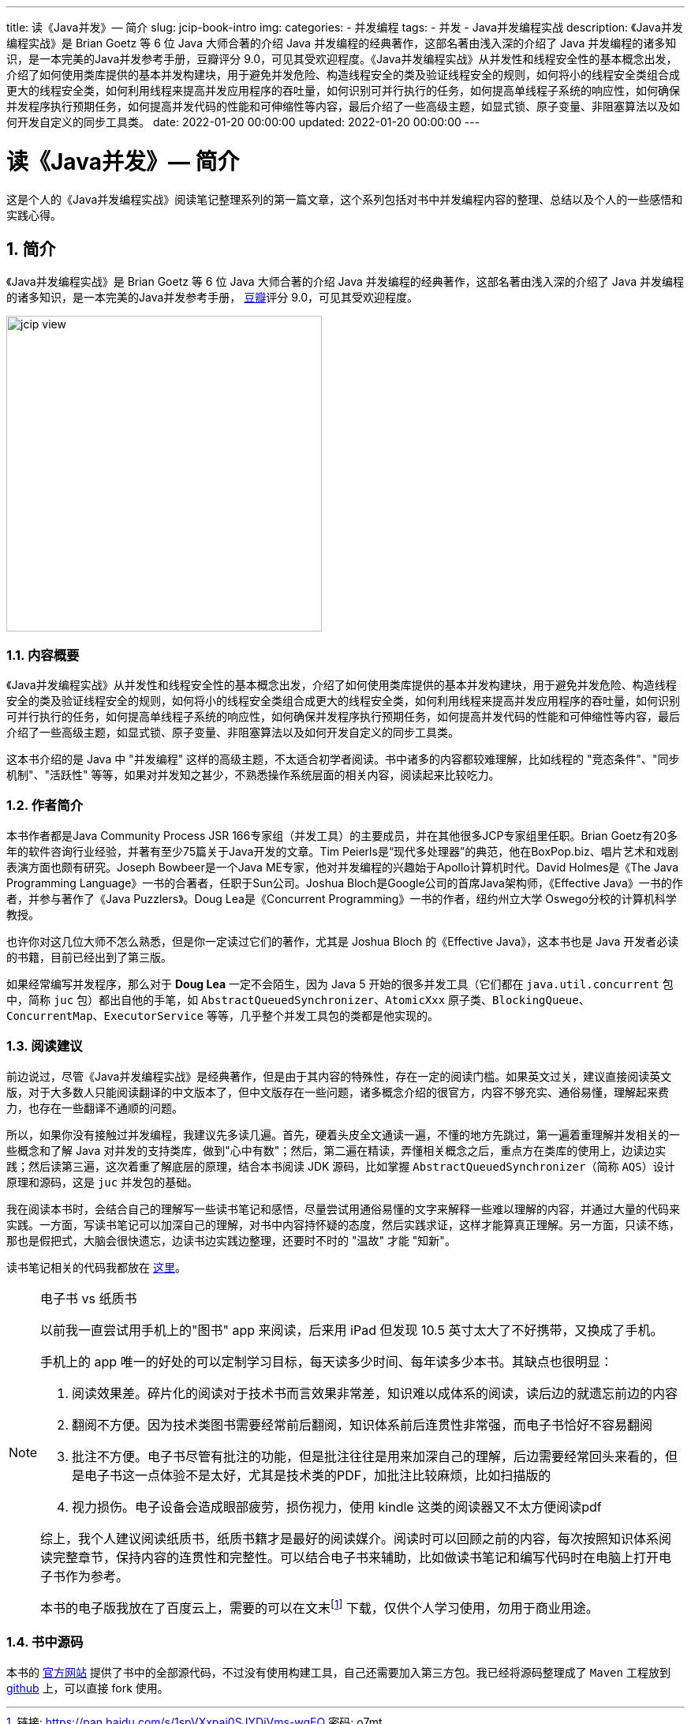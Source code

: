 ---
title: 读《Java并发》— 简介
slug: jcip-book-intro
img:
categories:
  - 并发编程
tags:
  - 并发
  - Java并发编程实战
description: 《Java并发编程实战》是 Brian Goetz 等 6 位 Java 大师合著的介绍 Java 并发编程的经典著作，这部名著由浅入深的介绍了 Java 并发编程的诸多知识，是一本完美的Java并发参考手册，豆瓣评分 9.0，可见其受欢迎程度。《Java并发编程实战》从并发性和线程安全性的基本概念出发，介绍了如何使用类库提供的基本并发构建块，用于避免并发危险、构造线程安全的类及验证线程安全的规则，如何将小的线程安全类组合成更大的线程安全类，如何利用线程来提高并发应用程序的吞吐量，如何识别可并行执行的任务，如何提高单线程子系统的响应性，如何确保并发程序执行预期任务，如何提高并发代码的性能和可伸缩性等内容，最后介绍了一些高级主题，如显式锁、原子变量、非阻塞算法以及如何开发自定义的同步工具类。
date: 2022-01-20 00:00:00
updated: 2022-01-20 00:00:00
---

= 读《Java并发》— 简介
:author: belonk.com
:date: 2022-01-20
:doctype: article
:email: belonk@126.com
:encoding: UTF-8
:favicon:
:generateToc: true
:icons: font
:imagesdir:
:keywords: 并发,Java,中文,高清,PDF,下载
:linkcss: true
:numbered: true
:stylesheet:
:tabsize: 4
:tag: 书籍,电子书,PDF,并发
:toc: auto
:toc-title: 目录
:toclevels: 4
:website: https://belonk.com

这是个人的《Java并发编程实战》阅读笔记整理系列的第一篇文章，这个系列包括对书中并发编程内容的整理、总结以及个人的一些感悟和实践心得。

[[jcip-book]]
== 简介

《Java并发编程实战》是 Brian Goetz 等 6 位 Java 大师合著的介绍 Java 并发编程的经典著作，这部名著由浅入深的介绍了 Java 并发编程的诸多知识，是一本完美的Java并发参考手册， https://book.douban.com/subject/10484692/[豆瓣]评分 9.0，可见其受欢迎程度。

image::/images/concurrency/jcip-view.png[width="400"]

=== 内容概要

《Java并发编程实战》从并发性和线程安全性的基本概念出发，介绍了如何使用类库提供的基本并发构建块，用于避免并发危险、构造线程安全的类及验证线程安全的规则，如何将小的线程安全类组合成更大的线程安全类，如何利用线程来提高并发应用程序的吞吐量，如何识别可并行执行的任务，如何提高单线程子系统的响应性，如何确保并发程序执行预期任务，如何提高并发代码的性能和可伸缩性等内容，最后介绍了一些高级主题，如显式锁、原子变量、非阻塞算法以及如何开发自定义的同步工具类。

这本书介绍的是 Java 中 "并发编程" 这样的高级主题，不太适合初学者阅读。书中诸多的内容都较难理解，比如线程的 "竞态条件"、"同步机制"、"活跃性" 等等，如果对并发知之甚少，不熟悉操作系统层面的相关内容，阅读起来比较吃力。

=== 作者简介

本书作者都是Java Community Process JSR 166专家组（并发工具）的主要成员，并在其他很多JCP专家组里任职。Brian Goetz有20多年的软件咨询行业经验，并著有至少75篇关于Java开发的文章。Tim Peierls是“现代多处理器”的典范，他在BoxPop.biz、唱片艺术和戏剧表演方面也颇有研究。Joseph Bowbeer是一个Java ME专家，他对并发编程的兴趣始于Apollo计算机时代。David Holmes是《The Java Programming Language》一书的合著者，任职于Sun公司。Joshua Bloch是Google公司的首席Java架构师，《Effective Java》一书的作者，并参与著作了《Java Puzzlers》。Doug Lea是《Concurrent Programming》一书的作者，纽约州立大学 Oswego分校的计算机科学教授。

也许你对这几位大师不怎么熟悉，但是你一定读过它们的著作，尤其是 Joshua Bloch 的《Effective Java》，这本书也是 Java 开发者必读的书籍，目前已经出到了第三版。

如果经常编写并发程序，那么对于 *Doug Lea* 一定不会陌生，因为 Java 5 开始的很多并发工具（它们都在 `java.util.concurrent` 包中，简称 `juc` 包）都出自他的手笔，如 `AbstractQueuedSynchronizer`、`AtomicXxx` 原子类、`BlockingQueue`、`ConcurrentMap`、`ExecutorService` 等等，几乎整个并发工具包的类都是他实现的。

=== 阅读建议

前边说过，尽管《Java并发编程实战》是经典著作，但是由于其内容的特殊性，存在一定的阅读门槛。如果英文过关，建议直接阅读英文版，对于大多数人只能阅读翻译的中文版本了，但中文版存在一些问题，诸多概念介绍的很官方，内容不够充实、通俗易懂，理解起来费力，也存在一些翻译不通顺的问题。

所以，如果你没有接触过并发编程，我建议先多读几遍。首先，硬着头皮全文通读一遍，不懂的地方先跳过，第一遍着重理解并发相关的一些概念和了解 Java 对并发的支持类库，做到"心中有数"；然后，第二遍在精读，弄懂相关概念之后，重点方在类库的使用上，边读边实践；然后读第三遍，这次着重了解底层的原理，结合本书阅读 JDK 源码，比如掌握 `AbstractQueuedSynchronizer`（简称 `AQS`）设计原理和源码，这是 `juc` 并发包的基础。

我在阅读本书时，会结合自己的理解写一些读书笔记和感悟，尽量尝试用通俗易懂的文字来解释一些难以理解的内容，并通过大量的代码来实践。一方面，写读书笔记可以加深自己的理解，对书中内容持怀疑的态度，然后实践求证，这样才能算真正理解。另一方面，只读不练，那也是假把式，大脑会很快遗忘，边读书边实践边整理，还要时不时的 "温故" 才能 "知新"。

读书笔记相关的代码我都放在 https://github.com/koobyte/thinking-in-jcip[这里]。

[NOTE]
====
.电子书 vs 纸质书
以前我一直尝试用手机上的"图书" app 来阅读，后来用 iPad 但发现 10.5 英寸太大了不好携带，又换成了手机。

手机上的 app 唯一的好处的可以定制学习目标，每天读多少时间、每年读多少本书。其缺点也很明显：

. 阅读效果差。碎片化的阅读对于技术书而言效果非常差，知识难以成体系的阅读，读后边的就遗忘前边的内容
. 翻阅不方便。因为技术类图书需要经常前后翻阅，知识体系前后连贯性非常强，而电子书恰好不容易翻阅
. 批注不方便。电子书尽管有批注的功能，但是批注往往是用来加深自己的理解，后边需要经常回头来看的，但是电子书这一点体验不是太好，尤其是技术类的PDF，加批注比较麻烦，比如扫描版的
. 视力损伤。电子设备会造成眼部疲劳，损伤视力，使用 kindle 这类的阅读器又不太方便阅读pdf

综上，我个人建议阅读纸质书，纸质书籍才是最好的阅读媒介。阅读时可以回顾之前的内容，每次按照知识体系阅读完整章节，保持内容的连贯性和完整性。可以结合电子书来辅助，比如做读书笔记和编写代码时在电脑上打开电子书作为参考。

本书的电子版我放在了百度云上，需要的可以在文末footnote:[链接: https://pan.baidu.com/s/1spVXxpaj0SJYDjVms-wqEQ 密码: o7mt] 下载，仅供个人学习使用，勿用于商业用途。
====

=== 书中源码

本书的 https://jcip.net/[官方网站] 提供了书中的全部源代码，不过没有使用构建工具，自己还需要加入第三方包。我已经将源码整理成了 `Maven` 工程放到 https://github.com/koobyte/jcip-source-code-maven[github] 上，可以直接 fork 使用。
